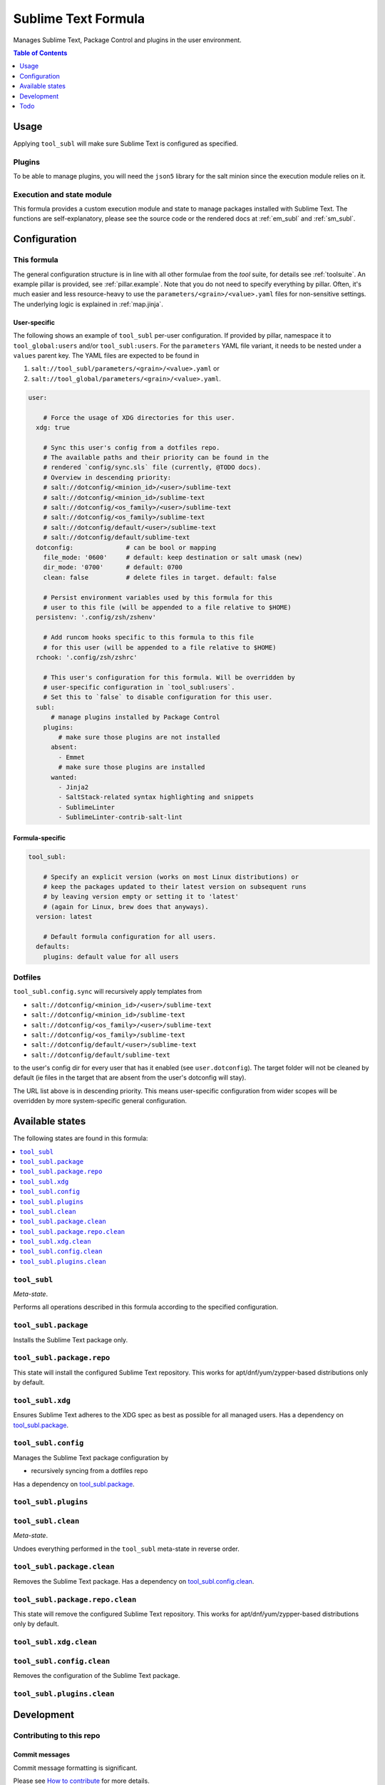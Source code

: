 .. _readme:

Sublime Text Formula
====================

Manages Sublime Text, Package Control and plugins in the user environment.

.. contents:: **Table of Contents**
   :depth: 1

Usage
-----
Applying ``tool_subl`` will make sure Sublime Text is configured as specified.

Plugins
~~~~~~~
To be able to manage plugins, you will need the ``json5`` library for the salt minion since the execution module relies on it.

Execution and state module
~~~~~~~~~~~~~~~~~~~~~~~~~~
This formula provides a custom execution module and state to manage packages installed with Sublime Text. The functions are self-explanatory, please see the source code or the rendered docs at :ref:`em_subl` and :ref:`sm_subl`.

Configuration
-------------

This formula
~~~~~~~~~~~~
The general configuration structure is in line with all other formulae from the `tool` suite, for details see :ref:`toolsuite`. An example pillar is provided, see :ref:`pillar.example`. Note that you do not need to specify everything by pillar. Often, it's much easier and less resource-heavy to use the ``parameters/<grain>/<value>.yaml`` files for non-sensitive settings. The underlying logic is explained in :ref:`map.jinja`.

User-specific
^^^^^^^^^^^^^
The following shows an example of ``tool_subl`` per-user configuration. If provided by pillar, namespace it to ``tool_global:users`` and/or ``tool_subl:users``. For the ``parameters`` YAML file variant, it needs to be nested under a ``values`` parent key. The YAML files are expected to be found in

1. ``salt://tool_subl/parameters/<grain>/<value>.yaml`` or
2. ``salt://tool_global/parameters/<grain>/<value>.yaml``.

.. code-block:: yaml

  user:

      # Force the usage of XDG directories for this user.
    xdg: true

      # Sync this user's config from a dotfiles repo.
      # The available paths and their priority can be found in the
      # rendered `config/sync.sls` file (currently, @TODO docs).
      # Overview in descending priority:
      # salt://dotconfig/<minion_id>/<user>/sublime-text
      # salt://dotconfig/<minion_id>/sublime-text
      # salt://dotconfig/<os_family>/<user>/sublime-text
      # salt://dotconfig/<os_family>/sublime-text
      # salt://dotconfig/default/<user>/sublime-text
      # salt://dotconfig/default/sublime-text
    dotconfig:              # can be bool or mapping
      file_mode: '0600'     # default: keep destination or salt umask (new)
      dir_mode: '0700'      # default: 0700
      clean: false          # delete files in target. default: false

      # Persist environment variables used by this formula for this
      # user to this file (will be appended to a file relative to $HOME)
    persistenv: '.config/zsh/zshenv'

      # Add runcom hooks specific to this formula to this file
      # for this user (will be appended to a file relative to $HOME)
    rchook: '.config/zsh/zshrc'

      # This user's configuration for this formula. Will be overridden by
      # user-specific configuration in `tool_subl:users`.
      # Set this to `false` to disable configuration for this user.
    subl:
        # manage plugins installed by Package Control
      plugins:
          # make sure those plugins are not installed
        absent:
          - Emmet
          # make sure those plugins are installed
        wanted:
          - Jinja2
          - SaltStack-related syntax highlighting and snippets
          - SublimeLinter
          - SublimeLinter-contrib-salt-lint

Formula-specific
^^^^^^^^^^^^^^^^

.. code-block:: yaml

  tool_subl:

      # Specify an explicit version (works on most Linux distributions) or
      # keep the packages updated to their latest version on subsequent runs
      # by leaving version empty or setting it to 'latest'
      # (again for Linux, brew does that anyways).
    version: latest

      # Default formula configuration for all users.
    defaults:
      plugins: default value for all users

Dotfiles
~~~~~~~~
``tool_subl.config.sync`` will recursively apply templates from

* ``salt://dotconfig/<minion_id>/<user>/sublime-text``
* ``salt://dotconfig/<minion_id>/sublime-text``
* ``salt://dotconfig/<os_family>/<user>/sublime-text``
* ``salt://dotconfig/<os_family>/sublime-text``
* ``salt://dotconfig/default/<user>/sublime-text``
* ``salt://dotconfig/default/sublime-text``

to the user's config dir for every user that has it enabled (see ``user.dotconfig``). The target folder will not be cleaned by default (ie files in the target that are absent from the user's dotconfig will stay).

The URL list above is in descending priority. This means user-specific configuration from wider scopes will be overridden by more system-specific general configuration.


Available states
----------------

The following states are found in this formula:

.. contents::
   :local:


``tool_subl``
~~~~~~~~~~~~~
*Meta-state*.

Performs all operations described in this formula according to the specified configuration.


``tool_subl.package``
~~~~~~~~~~~~~~~~~~~~~
Installs the Sublime Text package only.


``tool_subl.package.repo``
~~~~~~~~~~~~~~~~~~~~~~~~~~
This state will install the configured Sublime Text repository.
This works for apt/dnf/yum/zypper-based distributions only by default.


``tool_subl.xdg``
~~~~~~~~~~~~~~~~~
Ensures Sublime Text adheres to the XDG spec
as best as possible for all managed users.
Has a dependency on `tool_subl.package`_.


``tool_subl.config``
~~~~~~~~~~~~~~~~~~~~
Manages the Sublime Text package configuration by

* recursively syncing from a dotfiles repo

Has a dependency on `tool_subl.package`_.


``tool_subl.plugins``
~~~~~~~~~~~~~~~~~~~~~



``tool_subl.clean``
~~~~~~~~~~~~~~~~~~~
*Meta-state*.

Undoes everything performed in the ``tool_subl`` meta-state
in reverse order.


``tool_subl.package.clean``
~~~~~~~~~~~~~~~~~~~~~~~~~~~
Removes the Sublime Text package.
Has a dependency on `tool_subl.config.clean`_.


``tool_subl.package.repo.clean``
~~~~~~~~~~~~~~~~~~~~~~~~~~~~~~~~
This state will remove the configured Sublime Text repository.
This works for apt/dnf/yum/zypper-based distributions only by default.


``tool_subl.xdg.clean``
~~~~~~~~~~~~~~~~~~~~~~~



``tool_subl.config.clean``
~~~~~~~~~~~~~~~~~~~~~~~~~~
Removes the configuration of the Sublime Text package.


``tool_subl.plugins.clean``
~~~~~~~~~~~~~~~~~~~~~~~~~~~




Development
-----------

Contributing to this repo
~~~~~~~~~~~~~~~~~~~~~~~~~

Commit messages
^^^^^^^^^^^^^^^

Commit message formatting is significant.

Please see `How to contribute <https://github.com/saltstack-formulas/.github/blob/master/CONTRIBUTING.rst>`_ for more details.

pre-commit
^^^^^^^^^^

`pre-commit <https://pre-commit.com/>`_ is configured for this formula, which you may optionally use to ease the steps involved in submitting your changes.
First install  the ``pre-commit`` package manager using the appropriate `method <https://pre-commit.com/#installation>`_, then run ``bin/install-hooks`` and
now ``pre-commit`` will run automatically on each ``git commit``.

.. code-block:: console

  $ bin/install-hooks
  pre-commit installed at .git/hooks/pre-commit
  pre-commit installed at .git/hooks/commit-msg

State documentation
~~~~~~~~~~~~~~~~~~~
There is a script that semi-autodocuments available states: ``bin/slsdoc``.

If a ``.sls`` file begins with a Jinja comment, it will dump that into the docs. It can be configured differently depending on the formula. See the script source code for details currently.

This means if you feel a state should be documented, make sure to write a comment explaining it.

Todo
----
* symlink ``subl`` on non-MacOS systems
